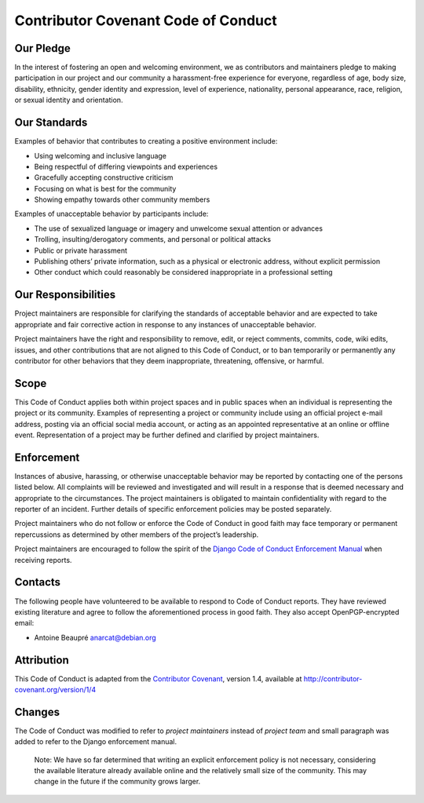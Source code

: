 Contributor Covenant Code of Conduct
====================================

Our Pledge
----------

In the interest of fostering an open and welcoming environment, we as
contributors and maintainers pledge to making participation in our
project and our community a harassment-free experience for everyone,
regardless of age, body size, disability, ethnicity, gender identity and
expression, level of experience, nationality, personal appearance, race,
religion, or sexual identity and orientation.

Our Standards
-------------

Examples of behavior that contributes to creating a positive environment
include:

-  Using welcoming and inclusive language
-  Being respectful of differing viewpoints and experiences
-  Gracefully accepting constructive criticism
-  Focusing on what is best for the community
-  Showing empathy towards other community members

Examples of unacceptable behavior by participants include:

-  The use of sexualized language or imagery and unwelcome sexual
   attention or advances
-  Trolling, insulting/derogatory comments, and personal or political
   attacks
-  Public or private harassment
-  Publishing others’ private information, such as a physical or
   electronic address, without explicit permission
-  Other conduct which could reasonably be considered inappropriate in a
   professional setting

Our Responsibilities
--------------------

Project maintainers are responsible for clarifying the standards of
acceptable behavior and are expected to take appropriate and fair
corrective action in response to any instances of unacceptable behavior.

Project maintainers have the right and responsibility to remove, edit,
or reject comments, commits, code, wiki edits, issues, and other
contributions that are not aligned to this Code of Conduct, or to ban
temporarily or permanently any contributor for other behaviors that they
deem inappropriate, threatening, offensive, or harmful.

Scope
-----

This Code of Conduct applies both within project spaces and in public
spaces when an individual is representing the project or its community.
Examples of representing a project or community include using an
official project e-mail address, posting via an official social media
account, or acting as an appointed representative at an online or
offline event. Representation of a project may be further defined and
clarified by project maintainers.

Enforcement
-----------

Instances of abusive, harassing, or otherwise unacceptable behavior may
be reported by contacting one of the persons listed below. All
complaints will be reviewed and investigated and will result in a
response that is deemed necessary and appropriate to the circumstances.
The project maintainers is obligated to maintain confidentiality with
regard to the reporter of an incident. Further details of specific
enforcement policies may be posted separately.

Project maintainers who do not follow or enforce the Code of Conduct in
good faith may face temporary or permanent repercussions as determined
by other members of the project’s leadership.

Project maintainers are encouraged to follow the spirit of the `Django
Code of Conduct Enforcement
Manual <https://www.djangoproject.com/conduct/enforcement-manual/>`__
when receiving reports.

Contacts
--------

The following people have volunteered to be available to respond to Code
of Conduct reports. They have reviewed existing literature and agree to
follow the aforementioned process in good faith. They also accept
OpenPGP-encrypted email:

-  Antoine Beaupré anarcat@debian.org

Attribution
-----------

This Code of Conduct is adapted from the `Contributor
Covenant <http://contributor-covenant.org>`__, version 1.4, available at
`http://contributor-covenant.org/version/1/4 <http://contributor-covenant.org/version/1/4/>`__

Changes
-------

The Code of Conduct was modified to refer to *project maintainers*
instead of *project team* and small paragraph was added to refer to the
Django enforcement manual.

   Note: We have so far determined that writing an explicit enforcement
   policy is not necessary, considering the available literature already
   available online and the relatively small size of the community. This
   may change in the future if the community grows larger.
